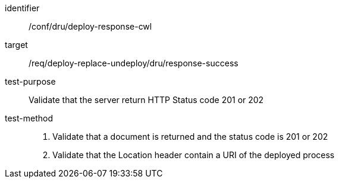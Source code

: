 [[ats_dru_deploy-response-cwl]]

[abstract_test]
====
[%metadata]
identifier:: /conf/dru/deploy-response-cwl
target:: /req/deploy-replace-undeploy/dru/response-success
test-purpose:: Validate that the server return HTTP Status code 201 or 202
test-method::
+
--
1. Validate that a document is returned and the status code is 201 or 202

2. Validate that the Location header contain a URI of the deployed process
--
====

